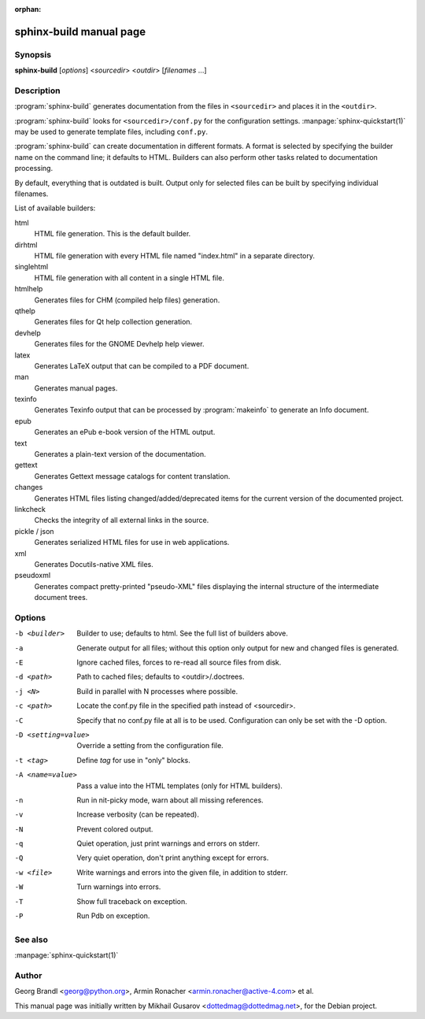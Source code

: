 :orphan:

sphinx-build manual page
========================

Synopsis
--------

**sphinx-build** [*options*] <*sourcedir*> <*outdir*> [*filenames* ...]


Description
-----------

:program:`sphinx-build` generates documentation from the files in
``<sourcedir>`` and places it in the ``<outdir>``.

:program:`sphinx-build` looks for ``<sourcedir>/conf.py`` for the configuration
settings.  :manpage:`sphinx-quickstart(1)` may be used to generate template
files, including ``conf.py``.

:program:`sphinx-build` can create documentation in different formats.  A format
is selected by specifying the builder name on the command line; it defaults to
HTML.  Builders can also perform other tasks related to documentation
processing.

By default, everything that is outdated is built.  Output only for selected
files can be built by specifying individual filenames.

List of available builders:

html
   HTML file generation.  This is the default builder.

dirhtml
   HTML file generation with every HTML file named "index.html" in a separate
   directory.

singlehtml
   HTML file generation with all content in a single HTML file.

htmlhelp
   Generates files for CHM (compiled help files) generation.

qthelp
   Generates files for Qt help collection generation.

devhelp
   Generates files for the GNOME Devhelp help viewer.

latex
   Generates LaTeX output that can be compiled to a PDF document.

man
   Generates manual pages.

texinfo
   Generates Texinfo output that can be processed by :program:`makeinfo` to
   generate an Info document.

epub
   Generates an ePub e-book version of the HTML output.

text
   Generates a plain-text version of the documentation.

gettext
   Generates Gettext message catalogs for content translation.

changes
   Generates HTML files listing changed/added/deprecated items for
   the current version of the documented project.

linkcheck
   Checks the integrity of all external links in the source.

pickle / json
   Generates serialized HTML files for use in web applications.

xml
   Generates Docutils-native XML files.

pseudoxml
   Generates compact pretty-printed "pseudo-XML" files displaying the
   internal structure of the intermediate document trees.


Options
-------

-b <builder>          Builder to use; defaults to html. See the full list
                      of builders above.
-a                    Generate output for all files; without this option only
                      output for new and changed files is generated.
-E                    Ignore cached files, forces to re-read all source files
                      from disk.
-d <path>             Path to cached files; defaults to <outdir>/.doctrees.
-j <N>                Build in parallel with N processes where possible.
-c <path>             Locate the conf.py file in the specified path instead of
                      <sourcedir>.
-C                    Specify that no conf.py file at all is to be used.
                      Configuration can only be set with the -D option.
-D <setting=value>    Override a setting from the configuration file.
-t <tag>              Define *tag* for use in "only" blocks.
-A <name=value>       Pass a value into the HTML templates (only for HTML builders).
-n                    Run in nit-picky mode, warn about all missing references.
-v                    Increase verbosity (can be repeated).
-N                    Prevent colored output.
-q                    Quiet operation, just print warnings and errors on stderr.
-Q                    Very quiet operation, don't print anything except for errors.
-w <file>             Write warnings and errors into the given file, in addition
                      to stderr.
-W                    Turn warnings into errors.
-T                    Show full traceback on exception.
-P                    Run Pdb on exception.


See also
--------

:manpage:`sphinx-quickstart(1)`

Author
------

Georg Brandl <georg@python.org>, Armin Ronacher <armin.ronacher@active-4.com> et
al.

This manual page was initially written by Mikhail Gusarov
<dottedmag@dottedmag.net>, for the Debian project.
